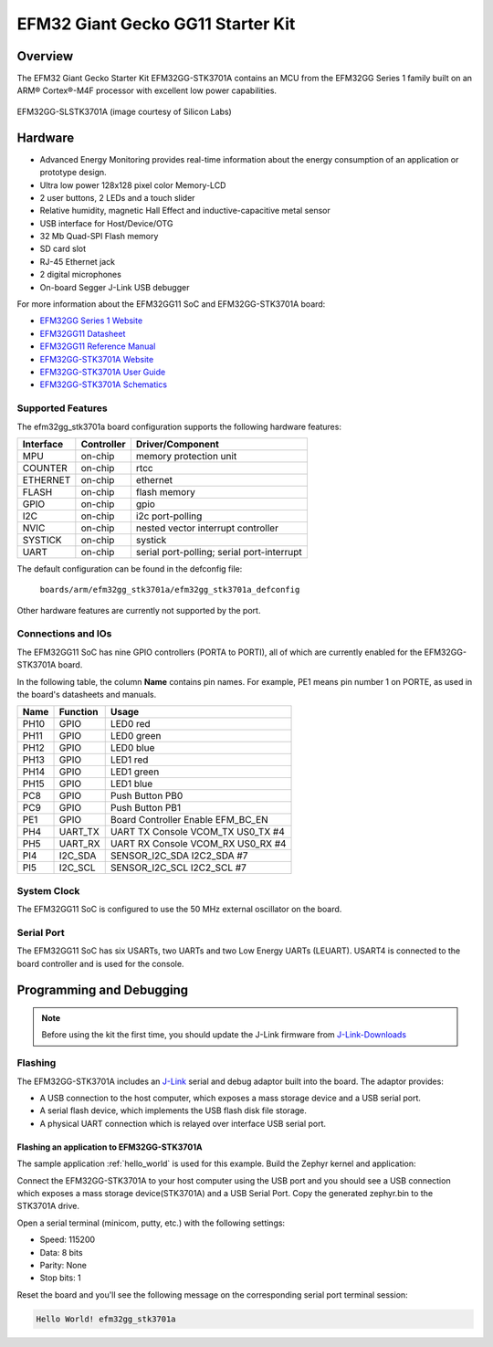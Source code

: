 .. _efm32gg_stk3701a:

EFM32 Giant Gecko GG11 Starter Kit
##################################

Overview
********

The EFM32 Giant Gecko Starter Kit EFM32GG-STK3701A contains an MCU from the
EFM32GG Series 1 family built on an ARM® Cortex®-M4F processor with excellent
low power capabilities.

.. figure:: ./efm32gg_stk3701a.jpg
   :width: 375px
   :align: center
   :alt: EFM32GG-SLSTK3701A

   EFM32GG-SLSTK3701A (image courtesy of Silicon Labs)

Hardware
********

- Advanced Energy Monitoring provides real-time information about the energy
  consumption of an application or prototype design.
- Ultra low power 128x128 pixel color Memory-LCD
- 2 user buttons, 2 LEDs and a touch slider
- Relative humidity, magnetic Hall Effect and inductive-capacitive metal sensor
- USB interface for Host/Device/OTG
- 32 Mb Quad-SPI Flash memory
- SD card slot
- RJ-45 Ethernet jack
- 2 digital microphones
- On-board Segger J-Link USB debugger

For more information about the EFM32GG11 SoC and EFM32GG-STK3701A board:

- `EFM32GG Series 1 Website`_
- `EFM32GG11 Datasheet`_
- `EFM32GG11 Reference Manual`_
- `EFM32GG-STK3701A Website`_
- `EFM32GG-STK3701A User Guide`_
- `EFM32GG-STK3701A Schematics`_

Supported Features
==================

The efm32gg_stk3701a board configuration supports the following hardware
features:

+-----------+------------+-------------------------------------+
| Interface | Controller | Driver/Component                    |
+===========+============+=====================================+
| MPU       | on-chip    | memory protection unit              |
+-----------+------------+-------------------------------------+
| COUNTER   | on-chip    | rtcc                                |
+-----------+------------+-------------------------------------+
| ETHERNET  | on-chip    | ethernet                            |
+-----------+------------+-------------------------------------+
| FLASH     | on-chip    | flash memory                        |
+-----------+------------+-------------------------------------+
| GPIO      | on-chip    | gpio                                |
+-----------+------------+-------------------------------------+
| I2C       | on-chip    | i2c port-polling                    |
+-----------+------------+-------------------------------------+
| NVIC      | on-chip    | nested vector interrupt controller  |
+-----------+------------+-------------------------------------+
| SYSTICK   | on-chip    | systick                             |
+-----------+------------+-------------------------------------+
| UART      | on-chip    | serial port-polling;                |
|           |            | serial port-interrupt               |
+-----------+------------+-------------------------------------+

The default configuration can be found in the defconfig file:

	``boards/arm/efm32gg_stk3701a/efm32gg_stk3701a_defconfig``

Other hardware features are currently not supported by the port.

Connections and IOs
===================

The EFM32GG11 SoC has nine GPIO controllers (PORTA to PORTI), all of which are
currently enabled for the EFM32GG-STK3701A board.

In the following table, the column **Name** contains pin names. For example, PE1
means pin number 1 on PORTE, as used in the board's datasheets and manuals.

+-------+-------------+-------------------------------------+
| Name  | Function    | Usage                               |
+=======+=============+=====================================+
| PH10  | GPIO        | LED0 red                            |
+-------+-------------+-------------------------------------+
| PH11  | GPIO        | LED0 green                          |
+-------+-------------+-------------------------------------+
| PH12  | GPIO        | LED0 blue                           |
+-------+-------------+-------------------------------------+
| PH13  | GPIO        | LED1 red                            |
+-------+-------------+-------------------------------------+
| PH14  | GPIO        | LED1 green                          |
+-------+-------------+-------------------------------------+
| PH15  | GPIO        | LED1 blue                           |
+-------+-------------+-------------------------------------+
| PC8   | GPIO        | Push Button PB0                     |
+-------+-------------+-------------------------------------+
| PC9   | GPIO        | Push Button PB1                     |
+-------+-------------+-------------------------------------+
| PE1   | GPIO        | Board Controller Enable             |
|       |             | EFM_BC_EN                           |
+-------+-------------+-------------------------------------+
| PH4   | UART_TX     | UART TX Console VCOM_TX US0_TX #4   |
+-------+-------------+-------------------------------------+
| PH5   | UART_RX     | UART RX Console VCOM_RX US0_RX #4   |
+-------+-------------+-------------------------------------+
| PI4   | I2C_SDA     | SENSOR_I2C_SDA I2C2_SDA #7          |
+-------+-------------+-------------------------------------+
| PI5   | I2C_SCL     | SENSOR_I2C_SCL I2C2_SCL #7          |
+-------+-------------+-------------------------------------+


System Clock
============

The EFM32GG11 SoC is configured to use the 50 MHz external oscillator on the
board.

Serial Port
===========

The EFM32GG11 SoC has six USARTs, two UARTs and two Low Energy UARTs (LEUART).
USART4 is connected to the board controller and is used for the console.

Programming and Debugging
*************************

.. note::
   Before using the kit the first time, you should update the J-Link firmware
   from `J-Link-Downloads`_

Flashing
========

The EFM32GG-STK3701A includes an `J-Link`_ serial and debug adaptor built into the
board. The adaptor provides:

- A USB connection to the host computer, which exposes a mass storage device and a
  USB serial port.
- A serial flash device, which implements the USB flash disk file storage.
- A physical UART connection which is relayed over interface USB serial port.

Flashing an application to EFM32GG-STK3701A
-------------------------------------------

The sample application :ref:`hello_world` is used for this example.
Build the Zephyr kernel and application:

.. zephyr-app-commands::
   :zephyr-app: samples/hello_world
   :board: efm32gg_stk3701a
   :goals: build

Connect the EFM32GG-STK3701A to your host computer using the USB port and you
should see a USB connection which exposes a mass storage device(STK3701A) and
a USB Serial Port. Copy the generated zephyr.bin to the STK3701A drive.

Open a serial terminal (minicom, putty, etc.) with the following settings:

- Speed: 115200
- Data: 8 bits
- Parity: None
- Stop bits: 1

Reset the board and you'll see the following message on the corresponding serial port
terminal session:

.. code-block:: console

   Hello World! efm32gg_stk3701a


.. _EFM32GG-STK3701A Website:
   https://www.silabs.com/products/development-tools/mcu/32-bit/efm32-giant-gecko-gg11-starter-kit

.. _EFM32GG-STK3701A User Guide:
   https://www.silabs.com/documents/public/user-guides/ug287-stk3701.pdf

.. _EFM32GG-STK3701A Schematics:
   https://www.silabs.com/documents/public/schematic-files/BRD2204A-B00-schematic.pdf

.. _EFM32GG Series 1 Website:
   https://www.silabs.com/products/mcu/32-bit/efm32-giant-gecko-s1

.. _EFM32GG11 Datasheet:
   https://www.silabs.com/documents/public/data-sheets/efm32gg11-datasheet.pdf

.. _EFM32GG11 Reference Manual:
   https://www.silabs.com/documents/public/reference-manuals/efm32gg11-rm.pdf

.. _J-Link:
   https://www.segger.com/jlink-debug-probes.html

.. _J-Link-Downloads:
   https://www.segger.com/downloads/jlink
